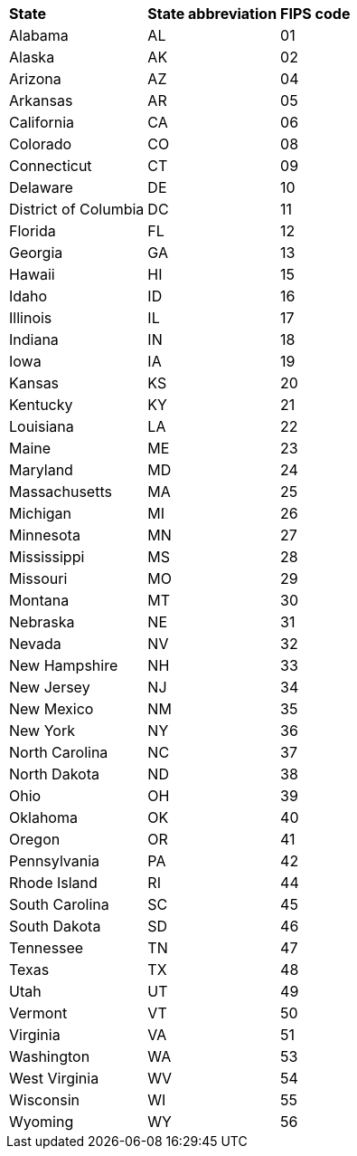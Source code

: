 ++++
<table>
  <tr><th style="text-align:left">State</th><th style="text-align:left">State abbreviation</th><th style="text-align:left">FIPS code</th></tr>
  <tr><td>Alabama</td><td>AL</td><td>01</td></tr>
  <tr><td>Alaska</td><td>AK</td><td>02</td></tr>
  <tr><td>Arizona</td><td>AZ</td><td>04</td></tr>
  <tr><td>Arkansas</td><td>AR</td><td>05</td></tr>
  <tr><td>California</td><td>CA</td><td>06</td></tr>
  <tr><td>Colorado</td><td>CO</td><td>08</td></tr>
  <tr><td>Connecticut</td><td>CT</td><td>09</td></tr>
  <tr><td>Delaware</td><td>DE</td><td>10</td></tr>
  <tr><td>District of Columbia</td><td>DC</td><td>11</td></tr>
  <tr><td>Florida</td><td>FL</td><td>12</td></tr>
  <tr><td>Georgia</td><td>GA</td><td>13</td></tr>
  <tr><td>Hawaii</td><td>HI</td><td>15</td></tr>
  <tr><td>Idaho</td><td>ID</td><td>16</td></tr>
  <tr><td>Illinois</td><td>IL</td><td>17</td></tr>
  <tr><td>Indiana</td><td>IN</td><td>18</td></tr>
  <tr><td>Iowa</td><td>IA</td><td>19</td></tr>
  <tr><td>Kansas</td><td>KS</td><td>20</td></tr>
  <tr><td>Kentucky</td><td>KY</td><td>21</td></tr>
  <tr><td>Louisiana</td><td>LA</td><td>22</td></tr>
  <tr><td>Maine</td><td>ME</td><td>23</td></tr>
  <tr><td>Maryland</td><td>MD</td><td>24</td></tr>
  <tr><td>Massachusetts</td><td>MA</td><td>25</td></tr>
  <tr><td>Michigan</td><td>MI</td><td>26</td></tr>
  <tr><td>Minnesota</td><td>MN</td><td>27</td></tr>
  <tr><td>Mississippi</td><td>MS</td><td>28</td></tr>
  <tr><td>Missouri</td><td>MO</td><td>29</td></tr>
  <tr><td>Montana</td><td>MT</td><td>30</td></tr>
  <tr><td>Nebraska</td><td>NE</td><td>31</td></tr>
  <tr><td>Nevada</td><td>NV</td><td>32</td></tr>
  <tr><td>New Hampshire</td><td>NH</td><td>33</td></tr>
  <tr><td>New Jersey</td><td>NJ</td><td>34</td></tr>
  <tr><td>New Mexico</td><td>NM</td><td>35</td></tr>
  <tr><td>New York</td><td>NY</td><td>36</td></tr>
  <tr><td>North Carolina</td><td>NC</td><td>37</td></tr>
  <tr><td>North Dakota</td><td>ND</td><td>38</td></tr>
  <tr><td>Ohio</td><td>OH</td><td>39</td></tr>
  <tr><td>Oklahoma</td><td>OK</td><td>40</td></tr>
  <tr><td>Oregon</td><td>OR</td><td>41</td></tr>
  <tr><td>Pennsylvania</td><td>PA</td><td>42</td></tr>
  <tr><td>Rhode Island</td><td>RI</td><td>44</td></tr>
  <tr><td>South Carolina</td><td>SC</td><td>45</td></tr>
  <tr><td>South Dakota</td><td>SD</td><td>46</td></tr>
  <tr><td>Tennessee</td><td>TN</td><td>47</td></tr>
  <tr><td>Texas</td><td>TX</td><td>48</td></tr>
  <tr><td>Utah</td><td>UT</td><td>49</td></tr>
  <tr><td>Vermont</td><td>VT</td><td>50</td></tr>
  <tr><td>Virginia</td><td>VA</td><td>51</td></tr>
  <tr><td>Washington</td><td>WA</td><td>53</td></tr>
  <tr><td>West Virginia</td><td>WV</td><td>54</td></tr>
  <tr><td>Wisconsin</td><td>WI</td><td>55</td></tr>
  <tr><td>Wyoming</td><td>WY</td><td>56</td></tr>
</table>
++++
